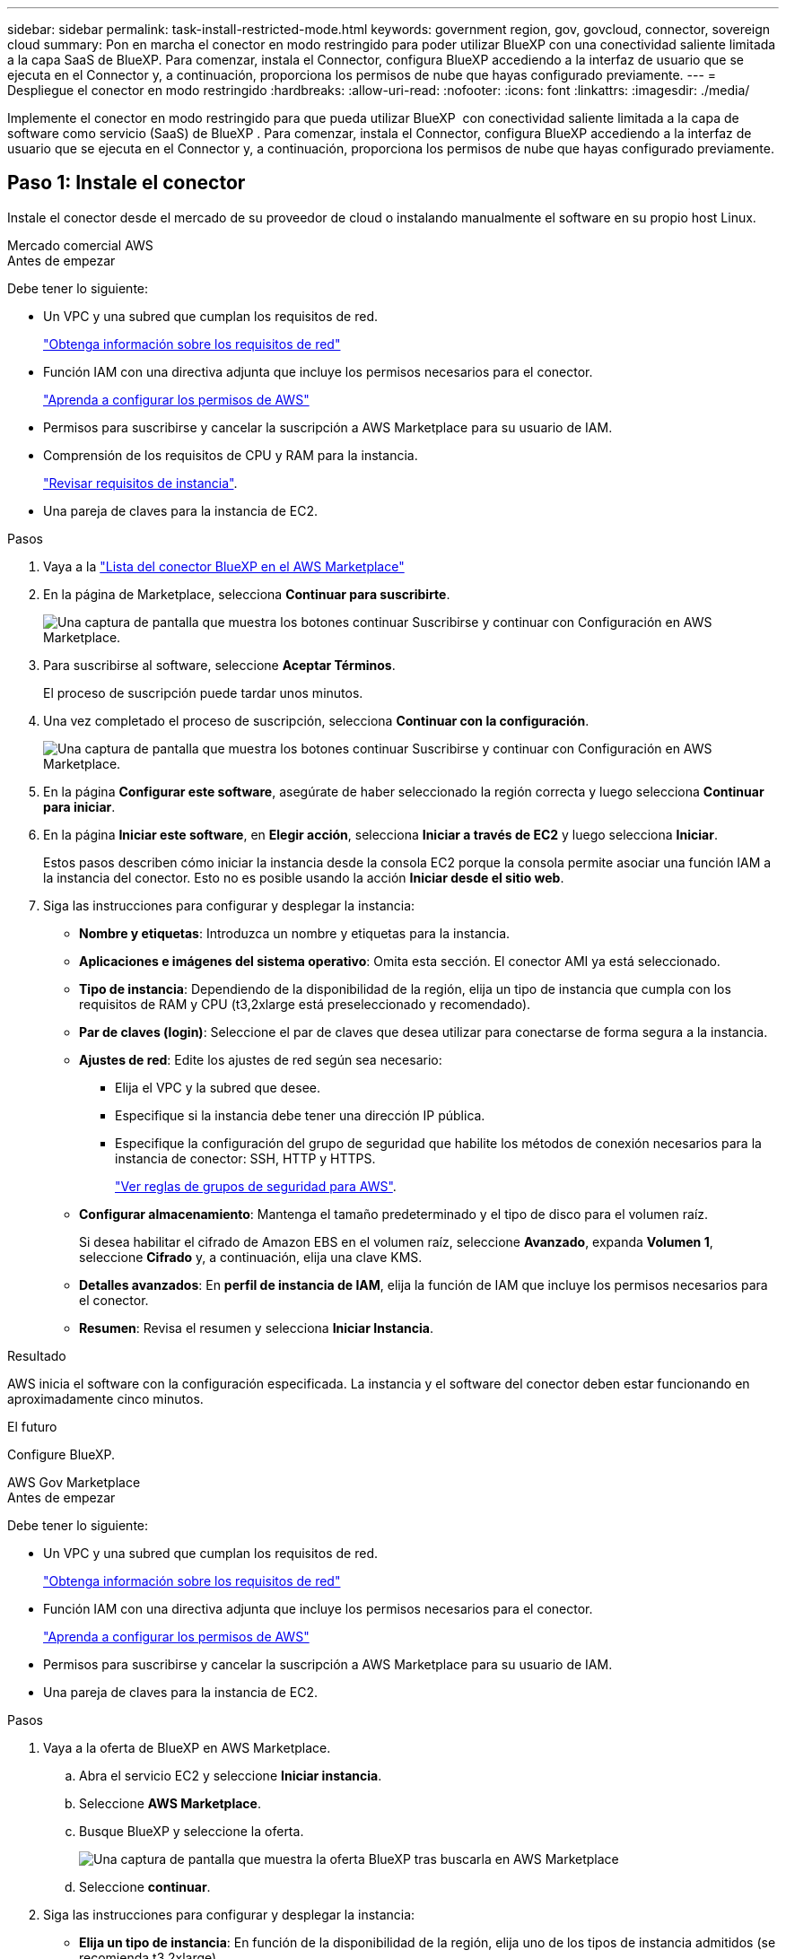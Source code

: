 ---
sidebar: sidebar 
permalink: task-install-restricted-mode.html 
keywords: government region, gov, govcloud, connector, sovereign cloud 
summary: Pon en marcha el conector en modo restringido para poder utilizar BlueXP con una conectividad saliente limitada a la capa SaaS de BlueXP. Para comenzar, instala el Connector, configura BlueXP accediendo a la interfaz de usuario que se ejecuta en el Connector y, a continuación, proporciona los permisos de nube que hayas configurado previamente. 
---
= Despliegue el conector en modo restringido
:hardbreaks:
:allow-uri-read: 
:nofooter: 
:icons: font
:linkattrs: 
:imagesdir: ./media/


[role="lead"]
Implemente el conector en modo restringido para que pueda utilizar BlueXP  con conectividad saliente limitada a la capa de software como servicio (SaaS) de BlueXP . Para comenzar, instala el Connector, configura BlueXP accediendo a la interfaz de usuario que se ejecuta en el Connector y, a continuación, proporciona los permisos de nube que hayas configurado previamente.



== Paso 1: Instale el conector

Instale el conector desde el mercado de su proveedor de cloud o instalando manualmente el software en su propio host Linux.

[role="tabbed-block"]
====
.Mercado comercial AWS
--
.Antes de empezar
Debe tener lo siguiente:

* Un VPC y una subred que cumplan los requisitos de red.
+
link:task-prepare-restricted-mode.html["Obtenga información sobre los requisitos de red"]

* Función IAM con una directiva adjunta que incluye los permisos necesarios para el conector.
+
link:task-prepare-restricted-mode.html#step-6-prepare-cloud-permissions["Aprenda a configurar los permisos de AWS"]

* Permisos para suscribirse y cancelar la suscripción a AWS Marketplace para su usuario de IAM.
* Comprensión de los requisitos de CPU y RAM para la instancia.
+
link:task-prepare-restricted-mode.html#step-3-review-host-requirements["Revisar requisitos de instancia"].

* Una pareja de claves para la instancia de EC2.


.Pasos
. Vaya a la https://aws.amazon.com/marketplace/pp/prodview-jbay5iyfmu6ui["Lista del conector BlueXP en el AWS Marketplace"^]
. En la página de Marketplace, selecciona *Continuar para suscribirte*.
+
image:screenshot-subscribe-aws-continue.png["Una captura de pantalla que muestra los botones continuar Suscribirse y continuar con Configuración en AWS Marketplace."]

. Para suscribirse al software, seleccione *Aceptar Términos*.
+
El proceso de suscripción puede tardar unos minutos.

. Una vez completado el proceso de suscripción, selecciona *Continuar con la configuración*.
+
image:screenshot-subscribe-aws-configuration.png["Una captura de pantalla que muestra los botones continuar Suscribirse y continuar con Configuración en AWS Marketplace."]

. En la página *Configurar este software*, asegúrate de haber seleccionado la región correcta y luego selecciona *Continuar para iniciar*.
. En la página *Iniciar este software*, en *Elegir acción*, selecciona *Iniciar a través de EC2* y luego selecciona *Iniciar*.
+
Estos pasos describen cómo iniciar la instancia desde la consola EC2 porque la consola permite asociar una función IAM a la instancia del conector. Esto no es posible usando la acción *Iniciar desde el sitio web*.

. Siga las instrucciones para configurar y desplegar la instancia:
+
** *Nombre y etiquetas*: Introduzca un nombre y etiquetas para la instancia.
** *Aplicaciones e imágenes del sistema operativo*: Omita esta sección. El conector AMI ya está seleccionado.
** *Tipo de instancia*: Dependiendo de la disponibilidad de la región, elija un tipo de instancia que cumpla con los requisitos de RAM y CPU (t3,2xlarge está preseleccionado y recomendado).
** *Par de claves (login)*: Seleccione el par de claves que desea utilizar para conectarse de forma segura a la instancia.
** *Ajustes de red*: Edite los ajustes de red según sea necesario:
+
*** Elija el VPC y la subred que desee.
*** Especifique si la instancia debe tener una dirección IP pública.
*** Especifique la configuración del grupo de seguridad que habilite los métodos de conexión necesarios para la instancia de conector: SSH, HTTP y HTTPS.
+
link:reference-ports-aws.html["Ver reglas de grupos de seguridad para AWS"].



** *Configurar almacenamiento*: Mantenga el tamaño predeterminado y el tipo de disco para el volumen raíz.
+
Si desea habilitar el cifrado de Amazon EBS en el volumen raíz, seleccione *Avanzado*, expanda *Volumen 1*, seleccione *Cifrado* y, a continuación, elija una clave KMS.

** *Detalles avanzados*: En *perfil de instancia de IAM*, elija la función de IAM que incluye los permisos necesarios para el conector.
** *Resumen*: Revisa el resumen y selecciona *Iniciar Instancia*.




.Resultado
AWS inicia el software con la configuración especificada. La instancia y el software del conector deben estar funcionando en aproximadamente cinco minutos.

.El futuro
Configure BlueXP.

--
.AWS Gov Marketplace
--
.Antes de empezar
Debe tener lo siguiente:

* Un VPC y una subred que cumplan los requisitos de red.
+
link:task-prepare-restricted-mode.html["Obtenga información sobre los requisitos de red"]

* Función IAM con una directiva adjunta que incluye los permisos necesarios para el conector.
+
link:task-prepare-restricted-mode.html#step-6-prepare-cloud-permissions["Aprenda a configurar los permisos de AWS"]

* Permisos para suscribirse y cancelar la suscripción a AWS Marketplace para su usuario de IAM.
* Una pareja de claves para la instancia de EC2.


.Pasos
. Vaya a la oferta de BlueXP en AWS Marketplace.
+
.. Abra el servicio EC2 y seleccione *Iniciar instancia*.
.. Seleccione *AWS Marketplace*.
.. Busque BlueXP y seleccione la oferta.
+
image:screenshot-gov-cloud-mktp.png["Una captura de pantalla que muestra la oferta BlueXP tras buscarla en AWS Marketplace"]

.. Seleccione *continuar*.


. Siga las instrucciones para configurar y desplegar la instancia:
+
** *Elija un tipo de instancia*: En función de la disponibilidad de la región, elija uno de los tipos de instancia admitidos (se recomienda t3.2xlarge).
+
link:task-prepare-restricted-mode.html["Revise los requisitos de la instancia"].

** *Configurar detalles de instancia*: Seleccione un VPC y una subred, elija la función de IAM que creó en el paso 1, habilite la protección de terminación (recomendado) y elija cualquier otra opción de configuración que cumpla sus requisitos.
+
image:screenshot_aws_iam_role.gif["Captura de pantalla que muestra los campos de la página Configure Instance de AWS. Se selecciona el rol IAM que debería haber creado en el paso 1."]

** *almacenamiento*: Mantenga las opciones de almacenamiento predeterminadas.
** *Agregar etiquetas*: Introduzca etiquetas para la instancia, si lo desea.
** *Configurar grupo de seguridad*: Especifique los métodos de conexión necesarios para la instancia de conector: SSH, HTTP y HTTPS.
** *Revisión*: Revisa tus selecciones y selecciona *Lanzamiento*.




.Resultado
AWS inicia el software con la configuración especificada. La instancia y el software del conector deben estar funcionando en aproximadamente cinco minutos.

.El futuro
Configure BlueXP.

--
.Azure Marketplace
--
.Antes de empezar
Debe tener lo siguiente:

* Una red virtual y una subred que cumplan los requisitos de red.
+
link:task-prepare-restricted-mode.html["Obtenga información sobre los requisitos de red"]

* Una función personalizada de Azure que incluye los permisos necesarios para el conector.
+
link:task-prepare-restricted-mode.html#step-6-prepare-cloud-permissions["Aprenda a configurar los permisos de Azure"]



.Pasos
. Vaya a la página NetApp Connector VM del Azure Marketplace.
+
** https://azuremarketplace.microsoft.com/en-us/marketplace/apps/netapp.netapp-oncommand-cloud-manager["Página de Azure Marketplace para regiones comerciales"^]
** https://portal.azure.us/#create/netapp.netapp-oncommand-cloud-manageroccm-byol["Página de Azure Marketplace para regiones gubernamentales de Azure"^]


. Selecciona *Obtenlo ahora* y luego selecciona *Continuar*.
. Desde el portal de Azure, seleccione *Crear* y siga los pasos para configurar la máquina virtual.
+
Tenga en cuenta lo siguiente al configurar la máquina virtual:

+
** *VM size*: Elija un tamaño de VM que cumpla con los requisitos de CPU y RAM. Recomendamos Standard_D8s_v3.
** *Discos*: El conector puede funcionar de forma óptima con discos HDD o SSD.
** *IP pública*: Si desea utilizar una dirección IP pública con el conector VM, la dirección IP debe utilizar un SKU básico para garantizar que BlueXP utilice esta dirección IP pública.
+
image:screenshot-azure-sku.png["Captura de pantalla de la nueva dirección IP de creación en Azure que permite elegir Basic en el campo SKU."]

+
Si en su lugar utiliza una dirección IP de SKU estándar, BlueXP utiliza la dirección _private_ IP del conector, en lugar de la dirección IP pública. Si el equipo que está utilizando para acceder a la consola BlueXP no tiene acceso a esa dirección IP privada, las acciones de la consola BlueXP fallarán.

+
https://learn.microsoft.com/en-us/azure/virtual-network/ip-services/public-ip-addresses#sku["Documentación para Azure: SKU de IP pública"^]

** *Grupo de seguridad de red*: El conector requiere conexiones entrantes mediante SSH, HTTP y HTTPS.
+
link:reference-ports-azure.html["Ver reglas de grupo de seguridad para Azure"].

** *Identidad*: En *Gestión*, seleccione *Activar identidad administrada asignada por el sistema*.
+
Esta configuración es importante porque una identidad administrada permite que la máquina virtual Connector se identifique con Microsoft Entra ID sin proporcionar credenciales. https://docs.microsoft.com/en-us/azure/active-directory/managed-identities-azure-resources/overview["Obtenga más información sobre las identidades gestionadas para recursos de Azure"^].



. En la página *Review + create*, revise sus selecciones y seleccione *Create* para iniciar la implementación.


.Resultado
Azure implementa la máquina virtual con los ajustes especificados. El software de la máquina virtual y el conector debe estar funcionando en aproximadamente cinco minutos.

.El futuro
Configure BlueXP.

--
.Instalación manual
--
.Antes de empezar
Debe tener lo siguiente:

* Privilegios de root para instalar el conector.
* Detalles sobre un servidor proxy, si se necesita un proxy para el acceso a Internet desde el conector.
+
Tiene la opción de configurar un servidor proxy después de la instalación, pero para hacerlo es necesario reiniciar el conector.

+
Tenga en cuenta que BlueXP no es compatible con los servidores proxy transparentes.

* Un certificado firmado por CA, si el servidor proxy utiliza HTTPS o si el proxy es un proxy de interceptación.
* Dependiendo del sistema operativo, se requiere Podman o Docker Engine antes de instalar el conector.


.Acerca de esta tarea
El instalador disponible en el sitio de soporte de NetApp puede ser una versión anterior. Después de la instalación, el conector se actualiza automáticamente si hay una nueva versión disponible.

.Pasos
. Si las variables del sistema _http_proxy_ o _https_proxy_ están establecidas en el host, elimínelas:
+
[source, cli]
----
unset http_proxy
unset https_proxy
----
+
Si no elimina estas variables del sistema, la instalación fallará.

. Descargue el software del conector de https://mysupport.netapp.com/site/products/all/details/cloud-manager/downloads-tab["Sitio de soporte de NetApp"^]Y, a continuación, cópielo en el host Linux.
+
Debe descargar el instalador "en línea" del conector que se utiliza en su red o en la nube. Hay disponible un instalador "sin conexión" independiente para el conector, pero sólo es compatible con implementaciones en modo privado.

. Asigne permisos para ejecutar el script.
+
[source, cli]
----
chmod +x BlueXP-Connector-Cloud-<version>
----
+
Donde <version> es la versión del conector que ha descargado.

. Ejecute el script de instalación.
+
[source, cli]
----
 ./BlueXP-Connector-Cloud-<version> --proxy <HTTP or HTTPS proxy server> --cacert <path and file name of a CA-signed certificate>
----
+
Los parámetros --proxy y --cacert son opcionales. Si tiene un servidor proxy, deberá introducir los parámetros como se muestra. El instalador no le solicita que proporcione información sobre un proxy.

+
A continuación encontrará un ejemplo del comando utilizando los dos parámetros opcionales:

+
[source, cli]
----
 ./BlueXP-Connector-Cloud-v3.9.40--proxy https://user:password@10.0.0.30:8080/ --cacert /tmp/cacert/certificate.cer
----
+
--proxy configura el conector para que utilice un servidor proxy HTTP o HTTPS con uno de los siguientes formatos:

+
** \http://address:port
** \http://user-name:password@address:port
** \http://domain-name%92user-name:password@address:port
** \https://address:port
** \https://user-name:password@address:port
** \https://domain-name%92user-name:password@address:port
+
Tenga en cuenta lo siguiente:

+
*** El usuario puede ser un usuario local o un usuario de dominio.
*** Para un usuario de dominio, debe utilizar el código ASCII para un \ como se muestra anteriormente.
*** BlueXP no admite nombres de usuario ni contraseñas que incluyan el carácter @.
*** Si la contraseña incluye alguno de los siguientes caracteres especiales, debe escapar de ese carácter especial preponiéndolo con una barra diagonal inversa: & O !
+
Por ejemplo:

+
\http://bxpproxyuser:netapp1\!@address:3128





+
--cacert especifica un certificado firmado por CA que se utilizará para el acceso HTTPS entre el conector y el servidor proxy. Este parámetro sólo es obligatorio si se especifica un servidor proxy HTTPS o si el proxy es un proxy de interceptación.



.Resultado
El conector ya está instalado. Al final de la instalación, el servicio Connector (occm) se reinicia dos veces si ha especificado un servidor proxy.

.El futuro
Configure BlueXP.

--
====


== Paso 2: Configura BlueXP

Cuando acceda a la consola BlueXP por primera vez, se le solicitará que elija una cuenta para asociar el conector y tendrá que activar el modo restringido.

.Antes de empezar
La persona que configura el conector BlueXP  debe iniciar sesión en BlueXP  mediante un inicio de sesión que no pertenezca a una organización de BlueXP  que funcione en modo estándar.

Si su inicio de sesión de BlueXP  está asociado a una organización que funciona en modo estándar, deberá registrarse a un nuevo inicio de sesión de BlueXP  o a las credenciales del sitio de soporte de NetApp que no pertenecen a ninguna organización. De lo contrario, no verá la opción de habilitar el modo restringido en la pantalla de configuración.

.Pasos
. Abra un explorador Web desde un host que tenga una conexión con la instancia de Connector e introduzca la siguiente URL:
+
https://_ipaddress_[]

. Regístrese o inicie sesión en BlueXP.
. Después de iniciar sesión, configure BlueXP:
+
.. Introduzca un nombre para el conector.
.. Escriba un nombre para una nueva cuenta de BlueXP .
.. Seleccione *¿está ejecutando en un entorno protegido?*
.. Seleccione *Activar modo restringido en esta cuenta*.
+
Tenga en cuenta que no puede cambiar esta configuración después de que BlueXP cree la cuenta. No se puede activar el modo restringido más adelante y no se puede desactivar más adelante.

+
Si ha desplegado el conector en una región gubernamental, la casilla de verificación ya está activada y no se puede cambiar. Esto se debe a que el modo restringido es el único modo compatible con las regiones gubernamentales.

+
image:screenshot-restricted-mode.png["Una captura de pantalla que muestra la página de bienvenida en la que necesita introducir un nombre de conector, un nombre de cuenta y puede activar el modo restringido en esta cuenta."]

.. Selecciona *Comenzar*.




.Resultado
El conector ya está instalado y configurado con su cuenta BlueXP. Todos los usuarios deben acceder a BlueXP mediante la dirección IP de la instancia de Connector.

.El futuro
Proporcione a BlueXP los permisos que configuró anteriormente.



== Paso 3: Proporcionar permisos a BlueXP

Si implementó el conector desde Azure Marketplace o si instaló manualmente el software Connector, debe proporcionar los permisos que configuró anteriormente para poder utilizar los servicios de BlueXP.

Estos pasos no se aplican si ha implementado el conector desde AWS Marketplace porque ha elegido el rol de IAM necesario durante la implementación.

link:task-prepare-restricted-mode.html#step-6-prepare-cloud-permissions["Aprenda cómo preparar los permisos en el cloud"].

[role="tabbed-block"]
====
.Rol IAM de AWS
--
Conecte el rol IAM que ha creado previamente a la instancia de EC2 donde ha instalado Connector.

Estos pasos sólo se aplican si instaló manualmente el conector en AWS. En el caso de implementaciones de AWS Marketplace, ya ha asociado la instancia del conector con una función IAM que incluye los permisos necesarios.

.Pasos
. Vaya a la consola de Amazon EC2.
. Seleccione *instancias*.
. Seleccione la instancia de conector.
. Seleccione *acciones > Seguridad > Modificar función IAM*.
. Seleccione el rol de IAM y seleccione *Actualizar rol de IAM*.


.Resultado
BlueXP dispone ahora de los permisos que necesita para realizar acciones en AWS en su nombre.

--
.Clave de acceso de AWS
--
Proporcione a BlueXP la clave de acceso de AWS para un usuario de IAM que tenga los permisos necesarios.

.Pasos
. En la parte superior derecha de la consola de BlueXP, seleccione el icono Configuración y seleccione *credenciales*.
+
image:screenshot-settings-icon-organization.png["Captura de pantalla que muestra el icono Configuración en la parte superior derecha de la consola BlueXP."]

. Seleccione *Agregar Credenciales* y siga los pasos del asistente.
+
.. *Ubicación de credenciales*: Seleccione *Servicios Web de Amazon > conector*.
.. *Definir credenciales*: Introduzca una clave de acceso y una clave secreta de AWS.
.. *Suscripción al mercado*: Asocie una suscripción al mercado con estas credenciales suscribiendo ahora o seleccionando una suscripción existente.
.. *Revisión*: Confirme los detalles sobre las nuevas credenciales y seleccione *Agregar*.




.Resultado
BlueXP dispone ahora de los permisos que necesita para realizar acciones en AWS en su nombre.

--
.Rol de Azure
--
Vaya al portal de Azure y asigne el rol personalizado de Azure a la máquina virtual Connector para una o más suscripciones.

.Pasos
. En el Portal de Azure, abra el servicio *Suscripciones* y seleccione su suscripción.
+
Es importante asignar el rol desde el servicio *Suscripciones* porque especifica el alcance de la asignación de rol en el nivel de suscripción. El _scope_ define el juego de recursos al que se aplica el acceso. Si especifica un ámbito a otro nivel (por ejemplo, a nivel de máquina virtual), se verá afectada su capacidad para completar acciones desde BlueXP.

+
https://learn.microsoft.com/en-us/azure/role-based-access-control/scope-overview["Documentación de Microsoft Azure: Conozca el ámbito de control de acceso basado en roles de Azure"^]

. Selecciona *Control de acceso (IAM)* > *Añadir* > *Añadir asignación de rol*.
. En la ficha *rol*, seleccione el rol *operador de BlueXP* y seleccione *Siguiente*.
+

NOTE: BlueXP Operator es el nombre predeterminado que se proporciona en la directiva de BlueXP. Si seleccionó otro nombre para el rol, seleccione ese nombre.

. En la ficha *Miembros*, realice los siguientes pasos:
+
.. Asignar acceso a una *identidad administrada*.
.. Seleccione *Seleccionar miembros*, seleccione la suscripción en la que se creó la máquina virtual Connector, en *Identidad administrada*, elija *Máquina virtual* y, a continuación, seleccione la máquina virtual Connector.
.. Selecciona *Seleccionar*.
.. Seleccione *Siguiente*.
.. Seleccione *revisar + asignar*.
.. Si desea administrar recursos en suscripciones adicionales de Azure, cambie a esa suscripción y repita estos pasos.




.Resultado
BlueXP ahora tiene los permisos que necesita para realizar acciones en Azure en su nombre.

--
.Servicio principal de Azure
--
Proporcione a BlueXP las credenciales para la entidad de servicio de Azure que configuró anteriormente.

.Pasos
. En la parte superior derecha de la consola de BlueXP, seleccione el icono Configuración y seleccione *credenciales*.
+
image:screenshot-settings-icon-organization.png["Captura de pantalla que muestra el icono Configuración en la parte superior derecha de la consola BlueXP."]

. Seleccione *Agregar Credenciales* y siga los pasos del asistente.
+
.. *Ubicación de credenciales*: Seleccione *Microsoft Azure > conector*.
.. *Definir Credenciales*: Introduzca información sobre el principal de servicio Microsoft Entra que otorga los permisos requeridos:
+
*** ID de aplicación (cliente)
*** ID de directorio (inquilino)
*** Secreto de cliente


.. *Suscripción al mercado*: Asocie una suscripción al mercado con estas credenciales suscribiendo ahora o seleccionando una suscripción existente.
.. *Revisión*: Confirme los detalles sobre las nuevas credenciales y seleccione *Agregar*.




.Resultado
BlueXP ahora tiene los permisos que necesita para realizar acciones en Azure en su nombre.

--
.Cuenta de servicio de Google Cloud
--
Asocie la cuenta de servicio a la máquina virtual del conector.

.Pasos
. Vaya al portal de Google Cloud y asigne la cuenta de servicio a la instancia de Connector VM.
+
https://cloud.google.com/compute/docs/access/create-enable-service-accounts-for-instances#changeserviceaccountandscopes["Documentación de Google Cloud: Cambiar la cuenta de servicio y los ámbitos de acceso para una instancia"^]

. Si quieres gestionar recursos en otros proyectos, otorga acceso agregando la cuenta de servicio con el rol BlueXP a ese proyecto. Deberá repetir este paso con cada proyecto.


.Resultado
BlueXP ahora tiene los permisos que necesita para realizar acciones en Google Cloud en su nombre.

--
====